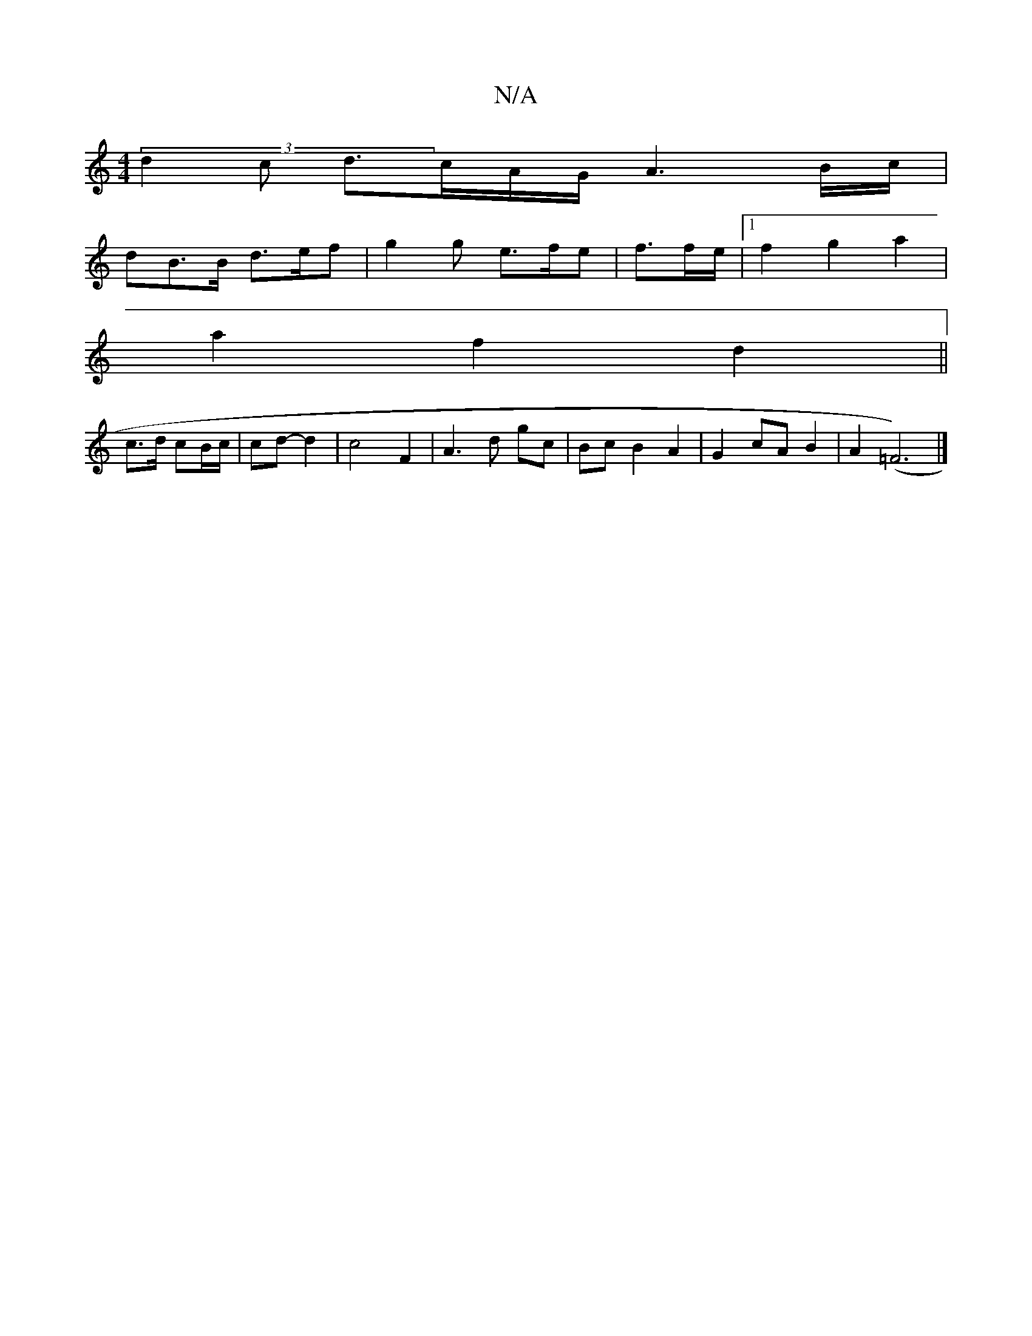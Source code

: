 X:1
T:N/A
M:4/4
R:N/A
K:Cmajor
 (3d2c d>cA/2G/2 A3 B/c/ |
dB>B d>ef | g2 g e>fe | f3/2f/2e/ |1 f2 g2 a2 |
a2 f2 d2 ||
c>d cB/c/ | cd- d2 |  c4 F2 | A3 d gc | Bc B2 A2 | G2 cA B2 | A2 (=F6) |]

(3EEG BA/F/ Ec |
B3 A B2 | d2 c2 A2 | 